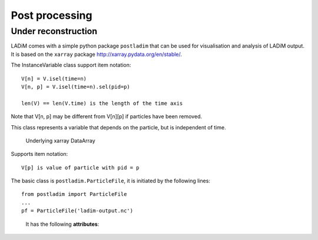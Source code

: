Post processing
===============

Under reconstruction
--------------------

LADiM comes with a simple python package ``postladim`` that can be used for
visualisation and analysis of LADiM output. It is based on the ``xarray`` package
http://xarray.pydata.org/en/stable/.


.. class:: InstanceVariable

  .. attribute:: da

    The underlying xarray DataArray

  .. attribute:: count

    Number of particles at given time

  .. attribute:: time

    The time steps

  .. attribute:: num_particles

    The number of distinct particles

  .. method:: isel(time=n)

    Select by time index, V.isel(time=n) = V[n]

  .. method:: sel(time=t, pid=p)

    Select by time value and/or pid value

    V.sel(time='2019-09-19 12') selects particles at that time value
    V.sel(pid=23) selects the time history of particle with that pid value
    V.sel(time='2019-09-19 12', pid=23) selects the unique particle instance

  .. method:: full()

     Return the full 2D DataArray. May become vary large.

The InstanceVariable class support item notation::

  V[n] = V.isel(time=n)
  V[n, p] = V.isel(time=n).sel(pid=p)

  len(V) == len(V.time) is the length of the time axis

Note that V[n, p] may be different from V[n][p] if particles have been removed.


.. class:: ParticleVariable

This class represents a variable that depends on the particle, but is independent of
time.

  .. attribute:: da

  Underlying xarray DataArray

Supports item notation::

  V[p] is value of particle with pid = p


The basic class is ``postladim.ParticleFile``, it is initiated
by the following lines::

  from postladim import ParticleFile
  ...
  pf = ParticleFile('ladim-output.nc')


.. class:: ParticleFile(particle_file)

   It has the following **attributes**:

  .. attribute:: ds

     The underlying xarray Dataset.

  .. attribute:: num_times

     Number of time frames in the file.

  .. attribute:: count

     Numpy ndarray of particle counts at different time steps

  .. attribute:: start

     ndarray of start indices at different time step

  .. attribute:: end

     ndarray of end indices, short hand for  pf.start + pf.count

  .. attribute:: instance_variables

     List of particle instance variables

  .. attribute:: particle_variables

     List of particle variables.

  .. attribute:: time

     xarray DataArray of time stamps

  .. method:: position(n)

     Tuple with position (X and Y) of particle-distribution at n-th time time.
     pf.position(n) = (pf['X'][n], pf['Y'][n])

  .. method:: trajectory(pid)

     Returns a tuple of X and Y coordinates of the particle with identifier pid.
     trajectory(pid) = (pf['X'].sel(pid=pid), pf['Y'].sel(pid=pid))

  .. attribute:: variables

     Deprecated, dictionary of variables, pf.variables['X'] = pf['X'] = pf.X

  .. method:: time(n)

     Deprecated, pf.time(n) = pf.time[n].values

  .. method:: particle_count(n)

     Deprecated, pf.particle_count(n) = pf.count[n]


.. class InstanceVariable

.. class ParticleVariable